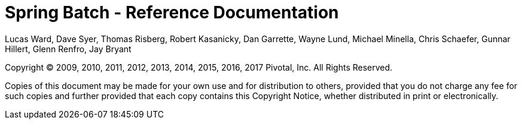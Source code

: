 = Spring Batch - Reference Documentation

Lucas Ward, Dave Syer, Thomas Risberg, Robert Kasanicky, Dan Garrette, Wayne Lund, Michael Minella, Chris Schaefer, Gunnar Hillert, Glenn Renfro, Jay Bryant

:batch-asciidoc: http://docs.spring.io/spring-batch/reference/html/

Copyright © 2009, 2010, 2011, 2012, 2013, 2014, 2015, 2016, 2017 Pivotal, Inc. All Rights Reserved.

Copies of this document may be made for your own use and for
distribution to others, provided that you do not charge any fee for such
copies and further provided that each copy contains this Copyright
Notice, whether distributed in print or electronically.
